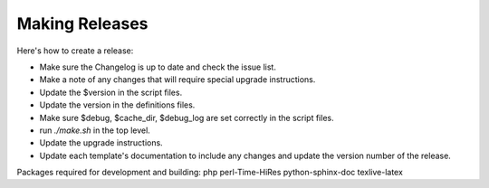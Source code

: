 .. _cacti_making_releases:

Making Releases
===============

Here's how to create a release:

* Make sure the Changelog is up to date and check the issue list.
* Make a note of any changes that will require special upgrade instructions.
* Update the $version in the script files.
* Update the version in the definitions files.
* Make sure $debug, $cache_dir, $debug_log are set correctly in the script files.
* run `./make.sh` in the top level.
* Update the upgrade instructions.
* Update each template's documentation to include any changes and update the version number of the release.

Packages required for development and building:
php perl-Time-HiRes python-sphinx-doc texlive-latex
